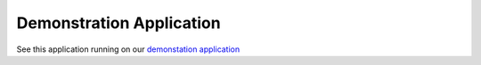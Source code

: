 Demonstration Application
=========================

See this application running on our
`demonstation application <https://mathisgarberg.github.io/angular-folder-structure/>`_
